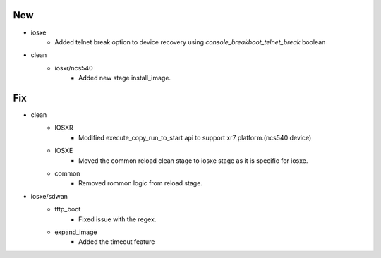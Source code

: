 --------------------------------------------------------------------------------
                                      New                                       
--------------------------------------------------------------------------------

* iosxe
    * Added telnet break option to device recovery using `console_breakboot_telnet_break` boolean

* clean
    * iosxr/ncs540
        * Added new stage install_image.


--------------------------------------------------------------------------------
                                      Fix                                       
--------------------------------------------------------------------------------

* clean
    * IOSXR
        * Modified execute_copy_run_to_start api to support xr7 platform.(ncs540 device)
    * IOSXE
        * Moved the common reload clean stage to iosxe stage as it is specific for iosxe.
    * common
        * Removed rommon logic from reload stage.

* iosxe/sdwan
    * tftp_boot
        * Fixed issue with the regex.
    * expand_image
        * Added the timeout feature


